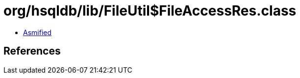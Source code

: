 = org/hsqldb/lib/FileUtil$FileAccessRes.class

 - link:FileUtil$FileAccessRes-asmified.java[Asmified]

== References

